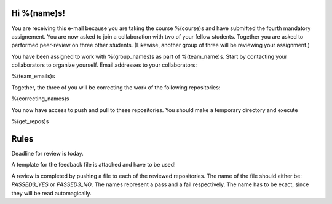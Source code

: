 Hi %(name)s!
~~~~~~~~~~~~~~~~~~~~~~~~~~~~~~~~~~~~~~~

You are receiving this e-mail because you are taking the course
%(course)s and have submitted the fourth mandatory assignement.
You are now asked to join a collaboration with two of your fellow
students. Together you are asked to performed peer-review on three
other students. (Likewise, another group of three will be
reviewing your assignment.)

You have been assigned to work with %(group_names)s as part of
%(team_name)s. Start by contacting your collaborators to organize
yourself. Email addresses to your collaborators:

%(team_emails)s

Together, the three of you will be correcting the work of the
following repositories:

%(correcting_names)s

You now have access to push and pull to these repositories. You
should make a temporary directory and execute

.. code-block:: bash

%(get_repos)s

Rules
~~~~~

Deadline for review is today.

A template for the feedback file is attached and have to be used!

A review is completed by pushing a file to each of the reviewed
repositories. The name of the file should either be: `PASSED3_YES`
or `PASSED3_NO`.  The names represent a pass and a fail
respectively. The name has to be exact, since they will be read
automagically.
